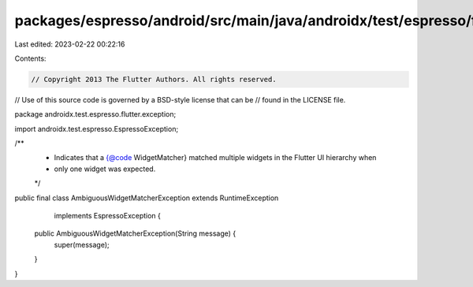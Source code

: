 packages/espresso/android/src/main/java/androidx/test/espresso/flutter/exception/AmbiguousWidgetMatcherException.java
=====================================================================================================================

Last edited: 2023-02-22 00:22:16

Contents:

.. code-block:: java

    // Copyright 2013 The Flutter Authors. All rights reserved.
// Use of this source code is governed by a BSD-style license that can be
// found in the LICENSE file.

package androidx.test.espresso.flutter.exception;

import androidx.test.espresso.EspressoException;

/**
 * Indicates that a {@code WidgetMatcher} matched multiple widgets in the Flutter UI hierarchy when
 * only one widget was expected.
 */
public final class AmbiguousWidgetMatcherException extends RuntimeException
    implements EspressoException {

  public AmbiguousWidgetMatcherException(String message) {
    super(message);
  }
}


